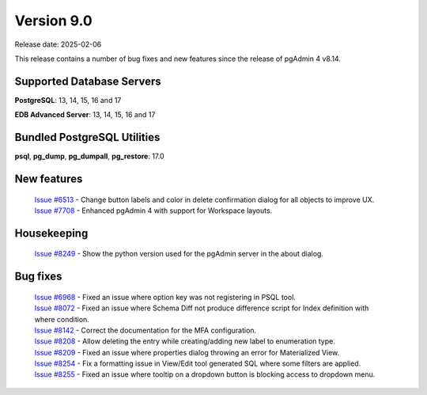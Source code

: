 ***********
Version 9.0
***********

Release date: 2025-02-06

This release contains a number of bug fixes and new features since the release of pgAdmin 4 v8.14.

Supported Database Servers
**************************
**PostgreSQL**: 13, 14, 15, 16 and 17

**EDB Advanced Server**: 13, 14, 15, 16 and 17

Bundled PostgreSQL Utilities
****************************
**psql**, **pg_dump**, **pg_dumpall**, **pg_restore**: 17.0


New features
************

  | `Issue #6513 <https://github.com/pgadmin-org/pgadmin4/issues/6513>`_ -  Change button labels and color in delete confirmation dialog for all objects to improve UX.
  | `Issue #7708 <https://github.com/pgadmin-org/pgadmin4/issues/7708>`_ -  Enhanced pgAdmin 4 with support for Workspace layouts.

Housekeeping
************

  | `Issue #8249 <https://github.com/pgadmin-org/pgadmin4/issues/8249>`_ -  Show the python version used for the pgAdmin server in the about dialog.

Bug fixes
*********

  | `Issue #6968 <https://github.com/pgadmin-org/pgadmin4/issues/6968>`_ -  Fixed an issue where option key was not registering in PSQL tool.
  | `Issue #8072 <https://github.com/pgadmin-org/pgadmin4/issues/8072>`_ -  Fixed an issue where Schema Diff not produce difference script for Index definition with where condition.
  | `Issue #8142 <https://github.com/pgadmin-org/pgadmin4/issues/8142>`_ -  Correct the documentation for the MFA configuration.
  | `Issue #8208 <https://github.com/pgadmin-org/pgadmin4/issues/8208>`_ -  Allow deleting the entry while creating/adding new label to enumeration type.
  | `Issue #8209 <https://github.com/pgadmin-org/pgadmin4/issues/8209>`_ -  Fixed an issue where properties dialog throwing an error for Materialized View.
  | `Issue #8254 <https://github.com/pgadmin-org/pgadmin4/issues/8254>`_ -  Fix a formatting issue in View/Edit tool generated SQL where some filters are applied.
  | `Issue #8255 <https://github.com/pgadmin-org/pgadmin4/issues/8255>`_ -  Fixed an issue where tooltip on a dropdown button is blocking access to dropdown menu.
